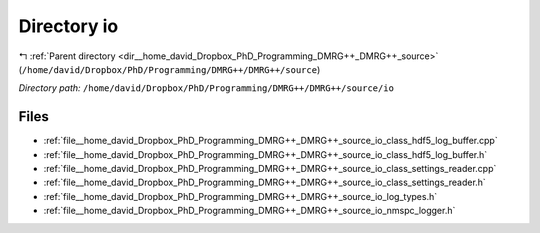 .. _dir__home_david_Dropbox_PhD_Programming_DMRG++_DMRG++_source_io:


Directory io
============


|exhale_lsh| :ref:`Parent directory <dir__home_david_Dropbox_PhD_Programming_DMRG++_DMRG++_source>` (``/home/david/Dropbox/PhD/Programming/DMRG++/DMRG++/source``)

.. |exhale_lsh| unicode:: U+021B0 .. UPWARDS ARROW WITH TIP LEFTWARDS

*Directory path:* ``/home/david/Dropbox/PhD/Programming/DMRG++/DMRG++/source/io``


Files
-----

- :ref:`file__home_david_Dropbox_PhD_Programming_DMRG++_DMRG++_source_io_class_hdf5_log_buffer.cpp`
- :ref:`file__home_david_Dropbox_PhD_Programming_DMRG++_DMRG++_source_io_class_hdf5_log_buffer.h`
- :ref:`file__home_david_Dropbox_PhD_Programming_DMRG++_DMRG++_source_io_class_settings_reader.cpp`
- :ref:`file__home_david_Dropbox_PhD_Programming_DMRG++_DMRG++_source_io_class_settings_reader.h`
- :ref:`file__home_david_Dropbox_PhD_Programming_DMRG++_DMRG++_source_io_log_types.h`
- :ref:`file__home_david_Dropbox_PhD_Programming_DMRG++_DMRG++_source_io_nmspc_logger.h`


